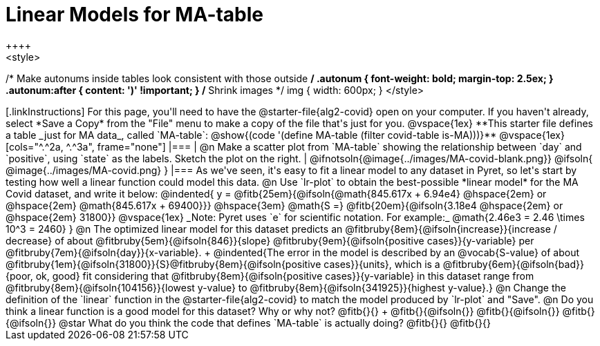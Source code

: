 = Linear Models for MA-table
++++
<style>
/* Make autonums inside tables look consistent with those outside */
.autonum { font-weight: bold; margin-top: 2.5ex; }
.autonum:after { content: ')' !important; }
/* Shrink images */
img { width: 600px; }
</style>
++++

[.linkInstructions]
For this page, you'll need to have the @starter-file{alg2-covid} open on your computer. If you haven't already, select *Save a Copy* from the "File" menu to make a copy of the file that's just for you.

@vspace{1ex}

**This starter file defines a table _just for MA data_, called `MA-table`: @show{(code '(define MA-table (filter covid-table is-MA)))}**

@vspace{1ex}

[cols="^.^2a, ^.^3a", frame="none"]
|===
| @n Make a scatter plot from `MA-table` showing the relationship between `day` and `positive`, using `state` as the labels. Sketch the plot on the right.
|
@ifnotsoln{@image{../images/MA-covid-blank.png}}
@ifsoln{   @image{../images/MA-covid.png}      }
|===

As we've seen, it's easy to fit a linear model to any dataset in Pyret, so let's start by testing how well a linear function could model this data.

@n Use `lr-plot` to obtain the best-possible *linear model* for the MA Covid dataset, and write it below:

@indented{
y = @fitb{25em}{@ifsoln{@math{845.617x + 6.94e4} @hspace{2em} or @hspace{2em} @math{845.617x + 69400}}} @hspace{3em} @math{S =} @fitb{20em}{@ifsoln{3.18e4  @hspace{2em} or  @hspace{2em} 31800}}

@vspace{1ex}

_Note: Pyret uses `e` for scientific notation. For example:_ @math{2.46e3 = 2.46 \times 10^3 = 2460}
}
@n The optimized linear model for this dataset predicts an @fitbruby{8em}{@ifsoln{increase}}{increase / decrease} of about @fitbruby{5em}{@ifsoln{846}}{slope} @fitbruby{9em}{@ifsoln{positive cases}}{y-variable} per @fitbruby{7em}{@ifsoln{day}}{x-variable}. +
@indented{The error in the model is described by an @vocab{S-value} of about @fitbruby{1em}{@ifsoln{31800}}{S}@fitbruby{8em}{@ifsoln{positive cases}}{units}, which is a @fitbruby{6em}{@ifsoln{bad}}{poor, ok, good} fit considering that @fitbruby{8em}{@ifsoln{positive cases}}{y-variable} in this dataset range from @fitbruby{8em}{@ifsoln{104156}}{lowest y-value} to @fitbruby{8em}{@ifsoln{341925}}{highest y-value}.}

@n Change the definition of the `linear` function in the @starter-file{alg2-covid} to match the model produced by `lr-plot` and "Save".

@n Do you think a linear function is a good model for this dataset? Why or why not? @fitb{}{} +

@fitb{}{@ifsoln{}}

@fitb{}{@ifsoln{}}

@fitb{}{@ifsoln{}}

@star What do you think the code that defines `MA-table` is actually doing? @fitb{}{}

@fitb{}{}

